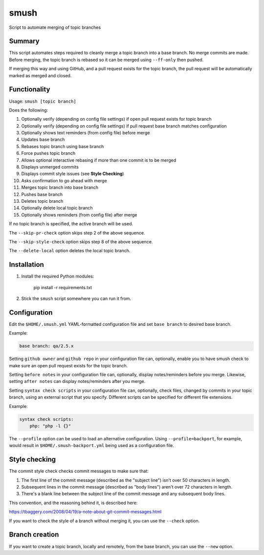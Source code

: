 smush
=====

Script to automate merging of topic branches

Summary
-------

This script automates steps required to cleanly merge a topic branch into a
base branch. No merge commits are made. Before merging, the topic branch is
rebased so it can be merged using ``--ff-only`` then pushed.

If merging this way and using GitHub, and a pull request exists for the topic
branch, the pull request will be automatically marked as merged and closed.

Functionality
-------------

Usage: ``smush [topic branch]``

Does the following:


#. Optionally verify (depending on config file settings) if open pull request
   exists for topic branch
#. Optionally verify (depending on config file settings) if pull request base
   branch matches configuration
#. Optionally shows text reminders (from config file) before merge
#. Updates base branch
#. Rebases topic branch using base branch
#. Force pushes topic branch
#. Allows optional interactive rebasing if more than one commit is to be merged
#. Displays unmerged commits
#. Displays commit style issues (see **Style Checking**\ )
#. Asks confirmation to go ahead with merge
#. Merges topic branch into base branch
#. Pushes base branch
#. Deletes topic branch
#. Optionally delete local topic branch
#. Optionally shows reminders (from config file) after merge

If no topic branch is specified, the active branch will be used.

The ``--skip-pr-check`` option skips step 2 of the above sequence.

The ``--skip-style-check`` option skips step 8 of the above sequence.

The ``--delete-local`` option deletes the local topic branch.

Installation
------------


#. 
   Install the required Python modules:

    pip install -r requirements.txt

#. 
   Stick the ``smush`` script somewhere you can run it from.

Configuration
-------------

Edit the ``$HOME/.smush.yml`` YAML-formatted configuration file and set
``base branch`` to desired base branch.

Example:

.. code-block::

   base branch: qa/2.5.x

Setting ``github owner`` and ``github repo`` in your configuration file can,
optionally, enable you to have smush check to make sure an open pull request
exists for the topic branch.

Setting ``before notes`` in your configuration file can, optionally, display
notes/reminders before you merge. Likewise, setting ``after notes`` can display
notes/reminders after you merge.

Setting ``syntax check scripts`` in your configuration file can, optionally,
check files, changed by commits in your topic branch, using an external script
that you specify. Different scripts can be specified for different file
extensions.

Example:

.. code-block::

    syntax check scripts:
        php: "php -l {}"

The ``--profile`` option can be used to load an alternative configuration. Using
``--profile=backport``\ , for example, would result in ``$HOME/.smush-backport.yml``
being used as a configuration file.

Style checking
--------------

The commit style check checks commit messages to make sure that:


#. 
   The first line of the commit message (described as the "subject line") isn't
   over 50 characters in length.

#. 
   Subsequent lines in the commit message (described as "body lines") aren't
   over 72 characters in length.

#. 
   There's a blank line between the subject line of the commit message and any
   subsequent body lines.

This convention, and the reasoning behind it, is described here:

https://tbaggery.com/2008/04/19/a-note-about-git-commit-messages.html

If you want to check the style of a branch without merging it, you can use the
``--check`` option.

Branch creation
---------------

If you want to create a topic branch, locally and remotely, from the base
branch, you can use the ``--new`` option.
